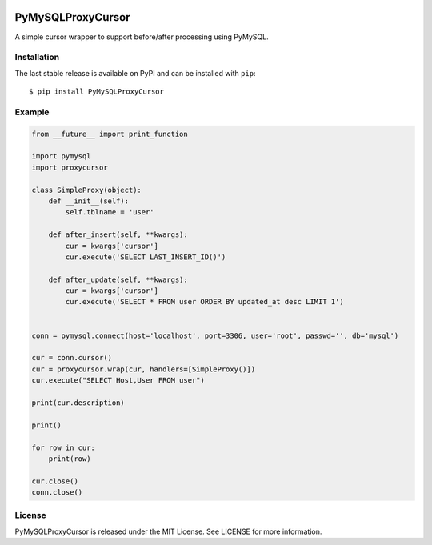 .. image:: https://img.shields.io/badge/license-MIT-blue.svg
    :target: https://github.com/PyMySQL/PyMySQL/blob/master/LICENSE


PyMySQLProxyCursor
==================


A simple cursor wrapper to support before/after processing using PyMySQL.


Installation
------------

The last stable release is available on PyPI and can be installed with ``pip``::

    $ pip install PyMySQLProxyCursor

Example
-------

.. code:: python

    from __future__ import print_function

    import pymysql
    import proxycursor

    class SimpleProxy(object):
        def __init__(self):
            self.tblname = 'user'

        def after_insert(self, **kwargs):
            cur = kwargs['cursor']
            cur.execute('SELECT LAST_INSERT_ID()')

        def after_update(self, **kwargs):
            cur = kwargs['cursor']
            cur.execute('SELECT * FROM user ORDER BY updated_at desc LIMIT 1')


    conn = pymysql.connect(host='localhost', port=3306, user='root', passwd='', db='mysql')

    cur = conn.cursor()
    cur = proxycursor.wrap(cur, handlers=[SimpleProxy()])
    cur.execute("SELECT Host,User FROM user")

    print(cur.description)

    print()

    for row in cur:
        print(row)

    cur.close()
    conn.close()

License
-------

PyMySQLProxyCursor is released under the MIT License. See LICENSE for more information.


